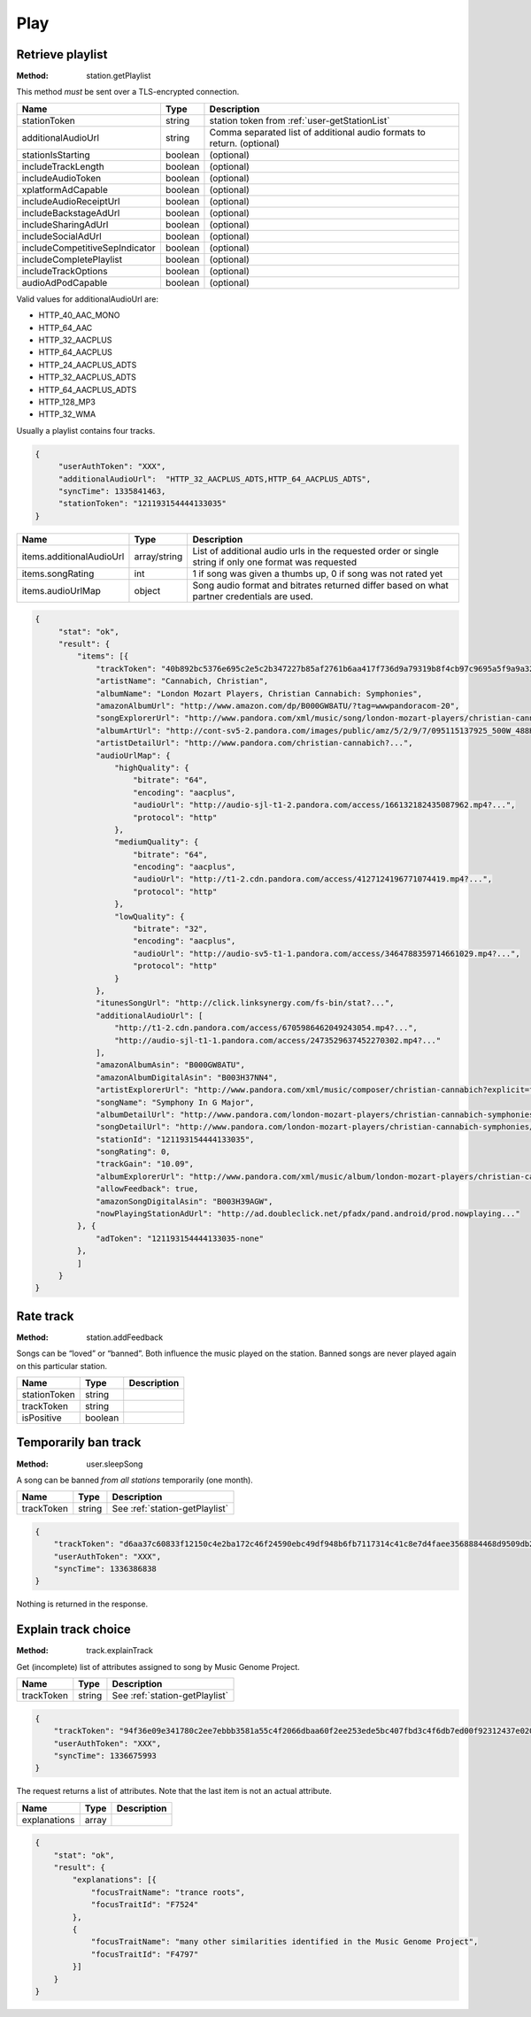 .. _play:

Play
====

.. _station-getPlaylist:

Retrieve playlist
-----------------

:Method: station.getPlaylist

This method *must* be sent over a TLS-encrypted connection.

.. csv-table::
    :header: Name ,Type ,Description

    stationToken ,string ,station token from :ref:`user-getStationList`
    additionalAudioUrl,string,Comma separated list of additional audio formats to return. (optional)
    stationIsStarting,boolean,(optional)
    includeTrackLength,boolean,(optional)
    includeAudioToken,boolean,(optional)
    xplatformAdCapable,boolean,(optional)
    includeAudioReceiptUrl,boolean,(optional)
    includeBackstageAdUrl,boolean,(optional)
    includeSharingAdUrl,boolean,(optional)
    includeSocialAdUrl,boolean,(optional)
    includeCompetitiveSepIndicator,boolean,(optional)
    includeCompletePlaylist,boolean,(optional)
    includeTrackOptions,boolean,(optional)
    audioAdPodCapable,boolean,(optional)

Valid values for additionalAudioUrl are:

- HTTP_40_AAC_MONO
- HTTP_64_AAC
- HTTP_32_AACPLUS
- HTTP_64_AACPLUS
- HTTP_24_AACPLUS_ADTS
- HTTP_32_AACPLUS_ADTS
- HTTP_64_AACPLUS_ADTS
- HTTP_128_MP3
- HTTP_32_WMA 

Usually a playlist contains four tracks.

.. code:: json

    {
         "userAuthToken": "XXX",
         "additionalAudioUrl":  "HTTP_32_AACPLUS_ADTS,HTTP_64_AACPLUS_ADTS",
         "syncTime": 1335841463,
         "stationToken": "121193154444133035"
    }

.. csv-table::
    :header: Name ,Type ,Description

    items.additionalAudioUrl ,array/string ,List of additional audio urls in the requested order or single string if only one format was requested
    items.songRating ,int , "1 if song was given a thumbs up, 0 if song was not rated yet"
    items.audioUrlMap ,object ,Song audio format and bitrates returned differ based on what partner credentials are used.

.. code:: json

    {
         "stat": "ok",
         "result": {
             "items": [{
                 "trackToken": "40b892bc5376e695c2e5c2b347227b85af2761b6aa417f736d9a79319b8f4cb97c9695a5f9a9a32aa2abaed43571235c",
                 "artistName": "Cannabich, Christian",
                 "albumName": "London Mozart Players, Christian Cannabich: Symphonies",
                 "amazonAlbumUrl": "http://www.amazon.com/dp/B000GW8ATU/?tag=wwwpandoracom-20",
                 "songExplorerUrl": "http://www.pandora.com/xml/music/song/london-mozart-players/christian-cannabich-symphonies/2-andantino?explicit=false",
                 "albumArtUrl": "http://cont-sv5-2.pandora.com/images/public/amz/5/2/9/7/095115137925_500W_488H.jpg",
                 "artistDetailUrl": "http://www.pandora.com/christian-cannabich?...",
                 "audioUrlMap": {
                     "highQuality": {
                         "bitrate": "64",
                         "encoding": "aacplus",
                         "audioUrl": "http://audio-sjl-t1-2.pandora.com/access/166132182435087962.mp4?...",
                         "protocol": "http"
                     },
                     "mediumQuality": {
                         "bitrate": "64",
                         "encoding": "aacplus",
                         "audioUrl": "http://t1-2.cdn.pandora.com/access/4127124196771074419.mp4?...",
                         "protocol": "http"
                     },
                     "lowQuality": {
                         "bitrate": "32",
                         "encoding": "aacplus",
                         "audioUrl": "http://audio-sv5-t1-1.pandora.com/access/3464788359714661029.mp4?...",
                         "protocol": "http"
                     }
                 },
                 "itunesSongUrl": "http://click.linksynergy.com/fs-bin/stat?...",
                 "additionalAudioUrl": [
                     "http://t1-2.cdn.pandora.com/access/6705986462049243054.mp4?...",
                     "http://audio-sjl-t1-1.pandora.com/access/2473529637452270302.mp4?..."
                 ],
                 "amazonAlbumAsin": "B000GW8ATU",
                 "amazonAlbumDigitalAsin": "B003H37NN4",
                 "artistExplorerUrl": "http://www.pandora.com/xml/music/composer/christian-cannabich?explicit=false",
                 "songName": "Symphony In G Major",
                 "albumDetailUrl": "http://www.pandora.com/london-mozart-players/christian-cannabich-symphonies?...",
                 "songDetailUrl": "http://www.pandora.com/london-mozart-players/christian-cannabich-symphonies/2-andantino?...",
                 "stationId": "121193154444133035",
                 "songRating": 0,
                 "trackGain": "10.09",
                 "albumExplorerUrl": "http://www.pandora.com/xml/music/album/london-mozart-players/christian-cannabich-symphonies?explicit=false",
                 "allowFeedback": true,
                 "amazonSongDigitalAsin": "B003H39AGW",
                 "nowPlayingStationAdUrl": "http://ad.doubleclick.net/pfadx/pand.android/prod.nowplaying..."
             }, {
                 "adToken": "121193154444133035-none"
             }, 
             ]
         }
    }

.. _station-addFeedback:

Rate track
----------

:Method: station.addFeedback

Songs can be “loved” or “banned”. Both influence the music played on the
station. Banned songs are never played again on this particular station.

.. csv-table::
    :header: Name,Type,Description

    stationToken,string,
    trackToken,string,
    isPositive,boolean,


.. _user-sleepSong:

Temporarily ban track
---------------------

:Method: user.sleepSong

A song can be banned *from all stations* temporarily (one month).

.. csv-table::
    :header: Name ,Type ,Description

    trackToken ,string ,See :ref:`station-getPlaylist`

.. code:: json

    {
        "trackToken": "d6aa37c60833f12150c4e2ba172c46f24590ebc49df948b6fb7117314c41c8e7d4faee3568884468d9509db2ab998dafdbc4093baf8c38ef",
        "userAuthToken": "XXX",
        "syncTime": 1336386838
    }

Nothing is returned in the response.

.. _track-explainTrack:

Explain track choice
--------------------

:Method: track.explainTrack

Get (incomplete) list of attributes assigned to song by Music Genome Project.

.. csv-table::
    :header: Name ,Type ,Description

    trackToken ,string ,See :ref:`station-getPlaylist`

.. code:: json

    {
        "trackToken": "94f36e09e341780c2ee7ebbb3581a55c4f2066dbaa60f2ee253ede5bc407fbd3c4f6db7ed00f92312437e020e0bf0e05d2924742c2ccece2",
        "userAuthToken": "XXX",
        "syncTime": 1336675993
    }

The request returns a list of attributes. Note that the last item is not an
actual attribute.

.. csv-table::
    :header: Name ,Type ,Description

    explanations ,array ,

.. code:: json

    {
        "stat": "ok",
        "result": {
            "explanations": [{
                "focusTraitName": "trance roots",
                "focusTraitId": "F7524"
            },
            {
                "focusTraitName": "many other similarities identified in the Music Genome Project",
                "focusTraitId": "F4797"
            }]
        }
    }


